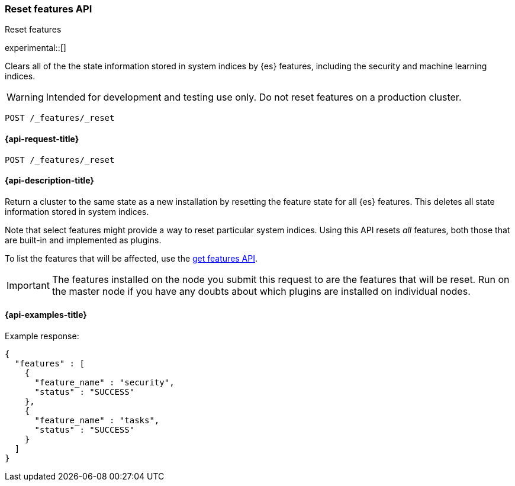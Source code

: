[[reset-features-api]]
=== Reset features API
++++
<titleabbrev>Reset features</titleabbrev>
++++

experimental::[]

Clears all of the the state information stored in system indices by {es} features, including the security and machine learning indices.

WARNING: Intended for development and testing use only. Do not reset features on a production cluster.  

[source,console]
-----------------------------------
POST /_features/_reset
-----------------------------------

[[reset-features-api-request]]
==== {api-request-title}

`POST /_features/_reset`


[[reset-features-api-desc]]
==== {api-description-title}

Return a cluster to the same state as a new installation by resetting the feature state for all {es} features. This deletes all state information stored in system indices.

Note that select features might provide a way to reset particular system indices. Using this API resets _all_ features, both those that are built-in and implemented as plugins. 

To list the features that will be affected, use the <<get-features-api,get features API>>. 

IMPORTANT: The features installed on the node you submit this request to are the features that will be reset. Run on the master node if you have any doubts about which plugins are installed on individual nodes.

==== {api-examples-title}
Example response:
[source,console-result]
----
{
  "features" : [
    {
      "feature_name" : "security",
      "status" : "SUCCESS"
    },
    {
      "feature_name" : "tasks",
      "status" : "SUCCESS"
    }
  ]
}
----
// TESTRESPONSE[s/"features" : \[[^\]]*\]/"features": $body.$_path/]
